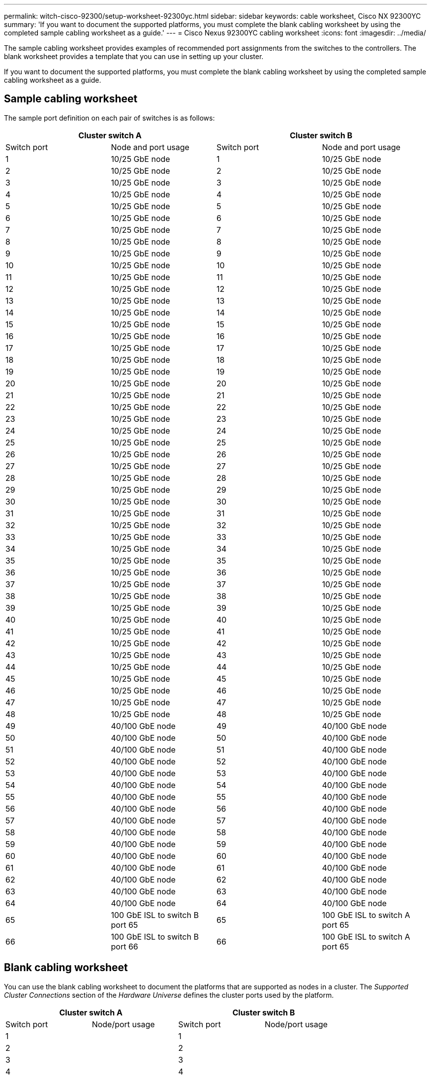 ---
permalink: witch-cisco-92300/setup-worksheet-92300yc.html
sidebar: sidebar
keywords: cable worksheet, Cisco NX 92300YC
summary: 'If you want to document the supported platforms, you must complete the blank cabling worksheet by using the completed sample cabling worksheet as a guide.'
---
= Cisco Nexus 92300YC cabling worksheet
:icons: font
:imagesdir: ../media/

[.lead]
The sample cabling worksheet provides examples of recommended port assignments from the switches to the controllers. The blank worksheet provides a template that you can use in setting up your cluster.

If you want to document the supported platforms, you must complete the blank cabling worksheet by using the completed sample cabling worksheet as a guide.

== Sample cabling worksheet

The sample port definition on each pair of switches is as follows:

[options="header", cols="1, 1, 1, 1"]
|===
2+|Cluster switch A
2+|Cluster switch B
| Switch port| Node and port usage| Switch port| Node and port usage
a|
1
a|
10/25 GbE node
a|
1
a|
10/25 GbE node
a|
2
a|
10/25 GbE node
a|
2
a|
10/25 GbE node
a|
3
a|
10/25 GbE node
a|
3
a|
10/25 GbE node
a|
4
a|
10/25 GbE node
a|
4
a|
10/25 GbE node
a|
5
a|
10/25 GbE node
a|
5
a|
10/25 GbE node
a|
6
a|
10/25 GbE node
a|
6
a|
10/25 GbE node
a|
7
a|
10/25 GbE node
a|
7
a|
10/25 GbE node
a|
8
a|
10/25 GbE node
a|
8
a|
10/25 GbE node
a|
9
a|
10/25 GbE node
a|
9
a|
10/25 GbE node
a|
10
a|
10/25 GbE node
a|
10
a|
10/25 GbE node
a|
11
a|
10/25 GbE node
a|
11
a|
10/25 GbE node
a|
12
a|
10/25 GbE node
a|
12
a|
10/25 GbE node
a|
13
a|
10/25 GbE node
a|
13
a|
10/25 GbE node
a|
14
a|
10/25 GbE node
a|
14
a|
10/25 GbE node
a|
15
a|
10/25 GbE node
a|
15
a|
10/25 GbE node
a|
16
a|
10/25 GbE node
a|
16
a|
10/25 GbE node
a|
17
a|
10/25 GbE node
a|
17
a|
10/25 GbE node
a|
18
a|
10/25 GbE node
a|
18
a|
10/25 GbE node
a|
19
a|
10/25 GbE node
a|
19
a|
10/25 GbE node
a|
20
a|
10/25 GbE node
a|
20
a|
10/25 GbE node
a|
21
a|
10/25 GbE node
a|
21
a|
10/25 GbE node
a|
22
a|
10/25 GbE node
a|
22
a|
10/25 GbE node
a|
23
a|
10/25 GbE node
a|
23
a|
10/25 GbE node
a|
24
a|
10/25 GbE node
a|
24
a|
10/25 GbE node
a|
25
a|
10/25 GbE node
a|
25
a|
10/25 GbE node
a|
26
a|
10/25 GbE node
a|
26
a|
10/25 GbE node
a|
27
a|
10/25 GbE node
a|
27
a|
10/25 GbE node
a|
28
a|
10/25 GbE node
a|
28
a|
10/25 GbE node
a|
29
a|
10/25 GbE node
a|
29
a|
10/25 GbE node
a|
30
a|
10/25 GbE node
a|
30
a|
10/25 GbE node
a|
31
a|
10/25 GbE node
a|
31
a|
10/25 GbE node
a|
32
a|
10/25 GbE node
a|
32
a|
10/25 GbE node
a|
33
a|
10/25 GbE node
a|
33
a|
10/25 GbE node
a|
34
a|
10/25 GbE node
a|
34
a|
10/25 GbE node
a|
35
a|
10/25 GbE node
a|
35
a|
10/25 GbE node
a|
36
a|
10/25 GbE node
a|
36
a|
10/25 GbE node
a|
37
a|
10/25 GbE node
a|
37
a|
10/25 GbE node
a|
38
a|
10/25 GbE node
a|
38
a|
10/25 GbE node
a|
39
a|
10/25 GbE node
a|
39
a|
10/25 GbE node
a|
40
a|
10/25 GbE node
a|
40
a|
10/25 GbE node
a|
41
a|
10/25 GbE node
a|
41
a|
10/25 GbE node
a|
42
a|
10/25 GbE node
a|
42
a|
10/25 GbE node
a|
43
a|
10/25 GbE node
a|
43
a|
10/25 GbE node
a|
44
a|
10/25 GbE node
a|
44
a|
10/25 GbE node
a|
45
a|
10/25 GbE node
a|
45
a|
10/25 GbE node
a|
46
a|
10/25 GbE node
a|
46
a|
10/25 GbE node
a|
47
a|
10/25 GbE node
a|
47
a|
10/25 GbE node
a|
48
a|
10/25 GbE node
a|
48
a|
10/25 GbE node
a|
49
a|
40/100 GbE node
a|
49
a|
40/100 GbE node
a|
50
a|
40/100 GbE node
a|
50
a|
40/100 GbE node
a|
51
a|
40/100 GbE node
a|
51
a|
40/100 GbE node
a|
52
a|
40/100 GbE node
a|
52
a|
40/100 GbE node
a|
53
a|
40/100 GbE node
a|
53
a|
40/100 GbE node
a|
54
a|
40/100 GbE node
a|
54
a|
40/100 GbE node
a|
55
a|
40/100 GbE node
a|
55
a|
40/100 GbE node
a|
56
a|
40/100 GbE node
a|
56
a|
40/100 GbE node
a|
57
a|
40/100 GbE node
a|
57
a|
40/100 GbE node
a|
58
a|
40/100 GbE node
a|
58
a|
40/100 GbE node
a|
59
a|
40/100 GbE node
a|
59
a|
40/100 GbE node
a|
60
a|
40/100 GbE node
a|
60
a|
40/100 GbE node
a|
61
a|
40/100 GbE node
a|
61
a|
40/100 GbE node
a|
62
a|
40/100 GbE node
a|
62
a|
40/100 GbE node
a|
63
a|
40/100 GbE node
a|
63
a|
40/100 GbE node
a|
64
a|
40/100 GbE node
a|
64
a|
40/100 GbE node
a|
65
a|
100 GbE ISL to switch B port 65
a|
65
a|
100 GbE ISL to switch A port 65
a|
66
a|
100 GbE ISL to switch B port 66
a|
66
a|
100 GbE ISL to switch A port 65
|===

== Blank cabling worksheet

You can use the blank cabling worksheet to document the platforms that are supported as nodes in a cluster. The _Supported Cluster Connections_ section of the _Hardware Universe_ defines the cluster ports used by the platform.

[options="header", cols="1, 1, 1, 1"]
|===
2+|Cluster switch A
2+|Cluster switch B
| Switch port| Node/port usage| Switch port| Node/port usage
a|
1
a|

a|
1
a|

a|
2
a|

a|
2
a|

a|
3
a|

a|
3
a|

a|
4
a|

a|
4
a|

a|
5
a|

a|
5
a|

a|
6
a|

a|
6
a|

a|
7
a|

a|
7
a|

a|
8
a|

a|
8
a|

a|
9
a|

a|
9
a|

a|
10
a|

a|
10
a|

a|
11
a|

a|
11
a|

a|
12
a|

a|
12
a|

a|
13
a|

a|
13
a|

a|
14
a|

a|
14
a|

a|
15
a|

a|
15
a|

a|
16
a|

a|
16
a|

a|
17
a|

a|
17
a|

a|
18
a|

a|
18
a|

a|
19
a|

a|
19
a|

a|
20
a|

a|
20
a|

a|
21
a|

a|
21
a|

a|
22
a|

a|
22
a|

a|
23
a|

a|
23
a|

a|
24
a|

a|
24
a|

a|
25
a|

a|
25
a|

a|
26
a|

a|
26
a|

a|
27
a|

a|
27
a|

a|
28
a|

a|
28
a|

a|
29
a|

a|
29
a|

a|
30
a|

a|
30
a|

a|
31
a|

a|
31
a|

a|
32
a|

a|
32
a|

a|
33
a|

a|
33
a|

a|
34
a|

a|
34
a|

a|
35
a|

a|
35
a|

a|
36
a|

a|
36
a|

a|
37
a|

a|
37
a|

a|
38
a|

a|
38
a|

a|
39
a|

a|
39
a|

a|
40
a|

a|
40
a|

a|
41
a|

a|
41
a|

a|
42
a|

a|
42
a|

a|
43
a|

a|
43
a|

a|
44
a|

a|
44
a|

a|
45
a|

a|
45
a|

a|
46
a|

a|
46
a|

a|
47
a|

a|
47
a|

a|
48
a|

a|
48
a|

a|
49
a|

a|
49
a|

a|
50
a|

a|
50
a|

a|
51
a|

a|
51
a|

a|
52
a|

a|
52
a|

a|
53
a|

a|
53
a|

a|
54
a|

a|
54
a|

a|
55
a|

a|
55
a|

a|
56
a|

a|
56
a|

a|
57
a|

a|
57
a|

a|
58
a|

a|
58
a|

a|
59
a|

a|
59
a|

a|
60
a|

a|
60
a|

a|
61
a|

a|
61
a|

a|
62
a|

a|
62
a|

a|
63
a|

a|
63
a|

a|
64
a|

a|
64
a|

a|
65
a|
ISL to switch B port 65
a|
65
a|
ISL to switch A port 65
a|
66
a|
ISL to switch B port 66
a|
66
a|
ISL to switch A port 66
|===
